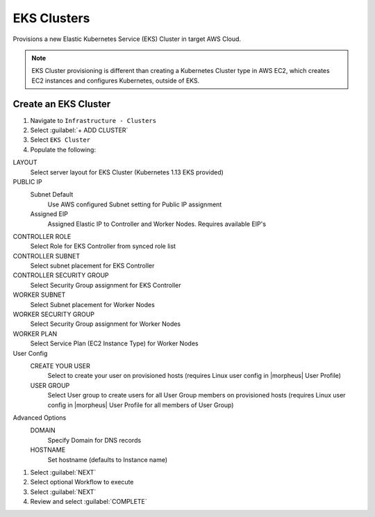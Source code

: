 EKS Clusters
------------

Provisions a new Elastic Kubernetes Service (EKS) Cluster in target AWS Cloud.

.. note:: EKS Cluster provisioning is different than creating a Kubernetes Cluster type in AWS EC2, which creates EC2 instances and configures Kubernetes, outside of EKS.

Create an EKS Cluster
^^^^^^^^^^^^^^^^^^^^^

#. Navigate to ``Infrastructure - Clusters``
#. Select :guilabel:`+ ADD CLUSTER`
#. Select ``EKS Cluster``
#. Populate the following:

LAYOUT
 Select server layout for EKS Cluster (Kubernetes 1.13 EKS provided)
PUBLIC IP
 Subnet Default
   Use AWS configured Subnet setting for Public IP assignment
 Assigned EIP
   Assigned Elastic IP to Controller and Worker Nodes. Requires available EIP's
CONTROLLER ROLE
  Select Role for EKS Controller from synced role list
CONTROLLER SUBNET
  Select subnet placement for EKS Controller
CONTROLLER SECURITY GROUP
  Select Security Group assignment for EKS Controller
WORKER SUBNET
  Select Subnet placement for Worker Nodes
WORKER SECURITY GROUP
  Select Security Group assignment for Worker Nodes
WORKER PLAN
  Select Service Plan (EC2 Instance Type) for Worker Nodes
User Config
  CREATE YOUR USER
    Select to create your user on provisioned hosts (requires Linux user config in |morpheus| User Profile)
  USER GROUP
    Select User group to create users for all User Group members on provisioned hosts (requires Linux user config in |morpheus| User Profile for all members of User Group)
Advanced Options
 DOMAIN
   Specify Domain for DNS records
 HOSTNAME
   Set hostname (defaults to Instance name)

#. Select :guilabel:`NEXT`
#. Select optional Workflow to execute
#. Select :guilabel:`NEXT`
#. Review and select :guilabel:`COMPLETE`
